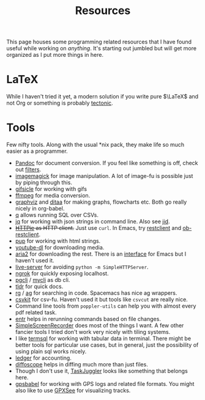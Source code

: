 #+TITLE: Resources

This page houses some programming related resources that I have found useful
while working on /anything/. It's starting out jumbled but will get more organized
as I put more things in here.

* LaTeX
While I haven't tried it yet, a modern solution if you write pure $\LaTeX$ and
not Org or something is probably [[https://tectonic-typesetting.github.io/en-US/index.html][tectonic]].

* Tools
Few nifty tools. Along with the usual *nix pack, they make life so much easier
as a programmer.

- [[http://pandoc.org/][Pandoc]] for document conversion. If you feel like something is off, check out
  [[http://pandoc.org/filters.html][filters]].
- [[https://www.imagemagick.org/script/index.php][imagemagick]] for image manipulation. A lot of image-fu is possible just by
  piping through this.
- [[https://github.com/kohler/gifsicle][gifsicle]] for working with gifs
- [[https://www.ffmpeg.org/][ffmpeg]] for media conversion.
- [[https://www.graphviz.org/][graphviz]] and [[http://ditaa.sourceforge.net/][ditaa]] for making graphs, flowcharts etc. Both go really nicely in
  org-babel.
- [[https://harelba.github.io/q/][q]] allows running SQL over CSVs.
- [[https://stedolan.github.io/jq/][jq]] for working with json strings in command line. Also see [[https://github.com/simeji/jid][jid]].
- +[[https://httpie.org/][HTTPie]] as HTTP client.+ Just use ~curl~. In Emacs, try [[https://github.com/pashky/restclient.el][restclient]] and [[https://github.com/alf/ob-restclient.el][ob-restclient]].
- [[https://github.com/ericchiang/pup][pup]] for working with html strings.
- [[https://rg3.github.io/youtube-dl/][youtube-dl]] for downloading media.
- [[https://aria2.github.io/][aria2]] for downloading the rest. There is an [[https://github.com/LdBeth/aria2.el/][interface]] for Emacs but I haven't used it.
- [[https://github.com/tapio/live-server][live-server]] for avoiding ~python -m SimpleHTTPServer~.
- [[https://ngrok.com][ngrok]] for quickly exposing localhost.
- [[https://github.com/dbcli/pgcli][pgcli]] / [[https://github.com/dbcli/mycli][mycli]] as db cli.
- [[https://github.com/tldr-pages/tldr][tldr]] for quick docs.
- [[https://github.com/BurntSushi/ripgrep][rg]] / [[https://github.com/ggreer/the_silver_searcher][ag]] for searching in code. Spacemacs has nice ag wrappers. 
- [[https://github.com/wireservice/csvkit][csvkit]] for csv-fu. Haven't used it but tools like ~csvcut~ are really nice.
- Command line tools from ~poppler-utils~ can help you with almost every pdf
  related task.
- [[https://github.com/clibs/entr][entr]] helps in rerunning commands based on file changes.
- [[https://github.com/MaartenBaert/ssr][SimpleScreenRecorder]] does most of the things I want. A few other fancier tools
  I tried don't work very nicely with tiling systems.
- I like [[https://github.com/tobimensch/termsql][termsql]] for working with tabular data in terminal. There might be
  better tools for particular use cases, but in general, just the possibility of
  using plain sql works nicely.
- [[https://www.ledger-cli.org/][ledger]] for accounting.
- [[https://diffoscope.org/][diffoscope]] helps in diffing much more than just files.
- Though I don't use it, [[http://taskjuggler.org][TaskJuggler]] looks like something that belongs here.
- [[https://www.gpsbabel.org/index.html][gpsbabel]] for working with GPS logs and related file formats. You might also
  like to use [[https://github.com/tumic0/GPXSee][GPXSee]] for visualizing tracks.
